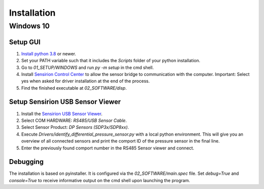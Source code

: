 Installation
============

Windows 10
##########

Setup GUI
*********

#. `Install python 3.8 <https://www.python.org/>`_ or newer.
#. Set your PATH variable such that it includes the `Scripts` folder of your python installation.
#. Go to `01_SETUP/WINDOWS` and run `py -m setup` in the cmd shell.
#. Install `Sensirion Control Center <https://www.sensirion.com/de/controlcenter/>`_ to allow the sensor bridge to
   communication with the computer. Important: Select yes when asked for driver installation at the end of the process.
#. Find the finished executable at `02_SOFTWARE/disp`.

Setup Sensirion USB Sensor Viewer
*********************************

#. Install the `Sensirion USB Sensor Viewer <https://www.sensirion.com/en/environmental-sensors/usb-sensor-viewer/>`_.
#. Select COM HARDWARE: `RS485/USB Sensor Cable`.
#. Select Sensor Product: `DP Sensors (SDP3x/SDP8xx)`.
#. Execute `Drivers/identify_differential_pressure_sensor.py` with a local python environment.
   This will give you an overview of all connected sensors and print the comport ID of the pressure sensor in the final
   line.
#. Enter the previously found comport number in the RS485 Sensor viewer and connect.

.. _debugging:

Debugging
*********

The installation is based on pyinstaller. It is configured via the `02_SOFTWARE/main.spec` file. Set `debug=True`
and `console=True` to receive informative output on the cmd shell upon launching the program.

